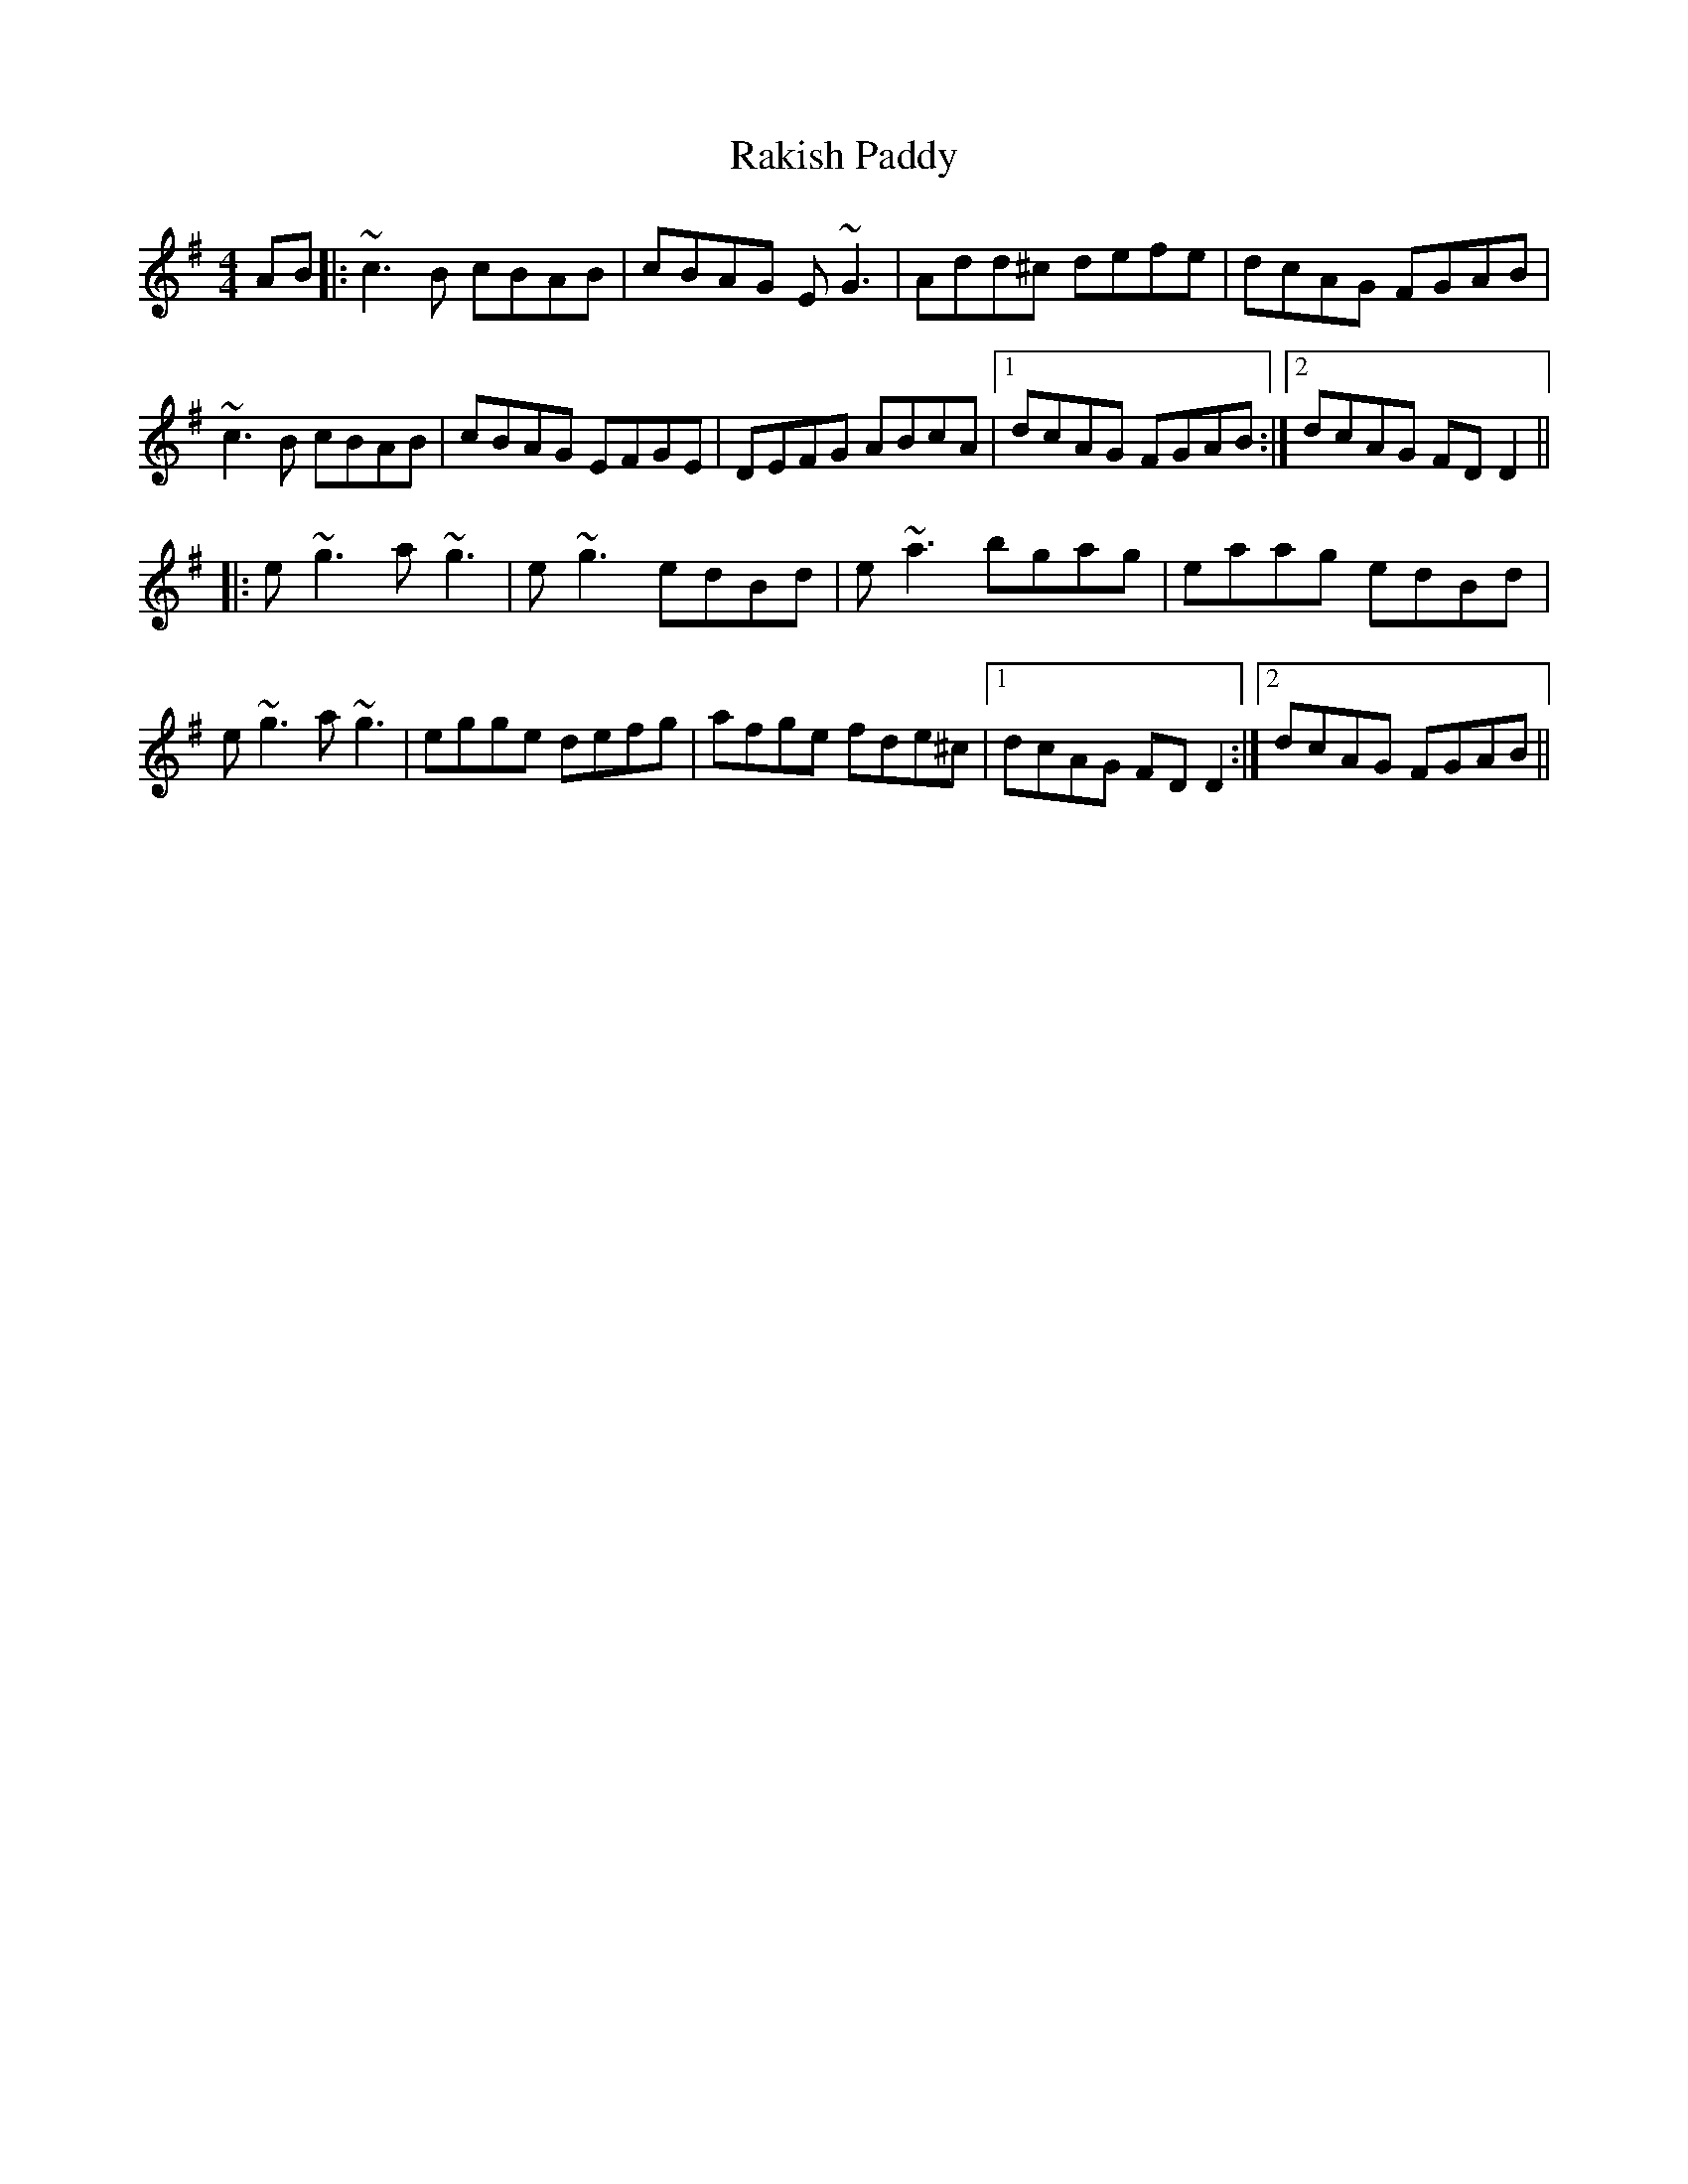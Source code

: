 X: 33615
T: Rakish Paddy
R: reel
M: 4/4
K: Adorian
AB|:~c3 B cBAB|cBAG E ~G3|Add^c defe|dcAG FGAB|
~c3 B cBAB|cBAG EFGE|DEFG ABcA|1 dcAG FGAB:|2 dcAG FD D2||
|:e ~g3 a ~g3|e ~g3 edBd|e ~a3 bgag|eaag edBd|
e ~g3 a ~g3|egge defg|afge fde^c|1 dcAG FD D2:|2 dcAG FGAB||

